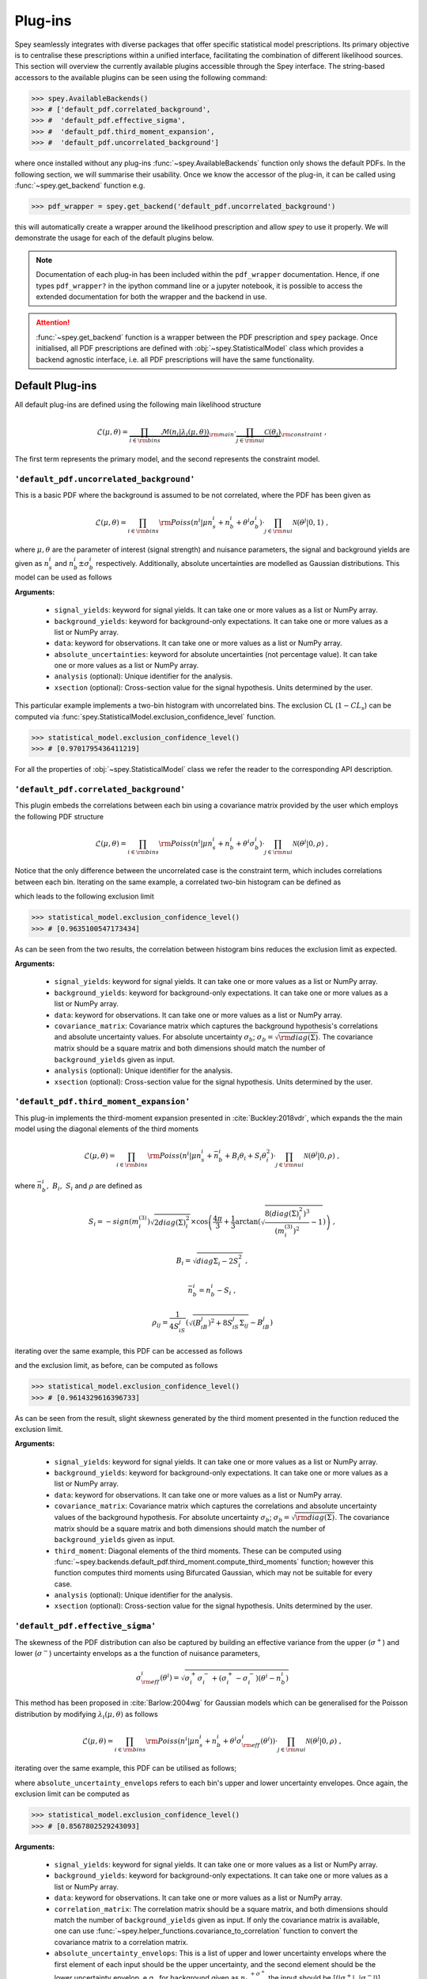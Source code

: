 .. _sec:plugins:

Plug-ins
========

Spey seamlessly integrates with diverse packages that offer specific 
statistical model prescriptions. Its primary objective is to centralise
these prescriptions within a unified interface, facilitating the 
combination of different likelihood sources. This section 
will overview the currently available plugins accessible 
through the Spey interface. The string-based accessors
to the available plugins can be seen using the following command:

.. code-block:: python3

    >>> spey.AvailableBackends()
    >>> # ['default_pdf.correlated_background',
    >>> #  'default_pdf.effective_sigma',
    >>> #  'default_pdf.third_moment_expansion',
    >>> #  'default_pdf.uncorrelated_background']

where once installed without any plug-ins :func:`~spey.AvailableBackends` function
only shows the default PDFs. In the following section, we will summarise their usability.
Once we know the accessor of the plug-in, it can be called using :func:`~spey.get_backend` 
function e.g.

.. code-block:: python3

    >>> pdf_wrapper = spey.get_backend('default_pdf.uncorrelated_background')

this will automatically create a wrapper around the likelihood prescription and allow `spey`
to use it properly. We will demonstrate the usage for each of the default plugins below.

.. note:: 

    Documentation of each plug-in has been included within the ``pdf_wrapper`` documentation.
    Hence, if one types ``pdf_wrapper?`` in the ipython command line or a jupyter notebook, it is
    possible to access the extended documentation for both the wrapper and the backend in use.

.. attention:: 

    :func:`~spey.get_backend` function is a wrapper between the PDF prescription and ``spey`` package.
    Once initialised, all PDF prescriptions are defined with :obj:`~spey.StatisticalModel` class 
    which provides a backend agnostic interface, i.e. all PDF prescriptions will have the same functionality.

Default Plug-ins
----------------
All default plug-ins are defined using the following main likelihood structure

.. math:: 

    \mathcal{L}(\mu,\theta) = \underbrace{\prod_{i\in{\rm bins}} 
    \mathcal{M}(n_i|\lambda_i(\mu, \theta))}_{\rm main}\cdot 
    \underbrace{\prod_{j\in{\rm nui}}\mathcal{C}(\theta_j)}_{\rm constraint} \ ,

The first term represents the primary model, and the second represents the constraint model.

``'default_pdf.uncorrelated_background'``
~~~~~~~~~~~~~~~~~~~~~~~~~~~~~~~~~~~~~~~~~~

This is a basic PDF where the background is assumed to be not correlated, where the PDF has been 
given as 

.. math:: 

    \mathcal{L}(\mu, \theta) = \prod_{i\in{\rm bins}}{\rm Poiss}(n^i|\mu n_s^i + n_b^i + 
    \theta^i\sigma_b^i) \cdot \prod_{j\in{\rm nui}}\mathcal{N}(\theta^j|0, 1)\ ,

where :math:`\mu, \theta` are the parameter of interest (signal strength) and nuisance parameters, 
the signal and background yields are given as :math:`n_s^i` and :math:`n_b^i\pm\sigma_b^i` respectively.
Additionally, absolute uncertainties are modelled as Gaussian distributions. This model can be 
used as follows

.. code-block:: python3
    :linenos:

    >>> pdf_wrapper = spey.get_backend("default_pdf.uncorrelated_background")
    >>> statistical_model = pdf_wrapper(
    ...     signal_yields=[12.0, 15.0],
    ...     background_yields=[50.0,48.0],
    ...     data=[36, 33],
    ...     absolute_uncertainties=[12.0,16.0],
    ...     analysis="example",
    ...     xsection=0.123,
    ... )

**Arguments:**

 * ``signal_yields``: keyword for signal yields. It can take one or more values as a list or NumPy array.
 * ``background_yields``: keyword for background-only expectations. It can take one or more values as a list or NumPy array.
 * ``data``: keyword for observations. It can take one or more values as a list or NumPy array.
 * ``absolute_uncertainties``: keyword for absolute uncertainties (not percentage value). It can take one or more values as a list or NumPy array.
 * ``analysis`` (optional): Unique identifier for the analysis.
 * ``xsection`` (optional): Cross-section value for the signal hypothesis. Units determined by the user.

This particular example implements a two-bin histogram with uncorrelated bins. The exclusion CL 
(:math:`1-CL_s`) can be computed via :func:`spey.StatisticalModel.exclusion_confidence_level` function.

.. code-block:: python3

    >>> statistical_model.exclusion_confidence_level()
    >>> # [0.9701795436411219]

For all the properties of :obj:`~spey.StatisticalModel` class we refer the reader to the corresponding
API description.

``'default_pdf.correlated_background'``
~~~~~~~~~~~~~~~~~~~~~~~~~~~~~~~~~~~~~~~

This plugin embeds the correlations between each bin using a covariance matrix provided by the user
which employs the following PDF structure

.. math:: 

    \mathcal{L}(\mu, \theta) = \prod_{i\in{\rm bins}}{\rm Poiss}(n^i|\mu n_s^i + n_b^i + 
    \theta^i\sigma_b^i) \cdot \prod_{j\in{\rm nui}}\mathcal{N}(\theta^j|0, \rho)\ ,

Notice that the only difference between the uncorrelated case is the constraint term, which includes
correlations between each bin. Iterating on the same example, a correlated two-bin histogram can be
defined as

.. code-block:: python3
    :linenos:

    >>> pdf_wrapper = spey.get_backend("default_pdf.correlated_background")
    >>> statistical_model = pdf_wrapper(
    ...     signal_yields=[12.0, 15.0],
    ...     background_yields=[50.0,48.0],
    ...     data=[36, 33],
    ...     covariance_matrix=[[144.0,13.0], [25.0, 256.0]],
    ...     analysis="example",
    ...     xsection=0.123,
    ... )

which leads to the following exclusion limit

.. code-block:: python3

    >>> statistical_model.exclusion_confidence_level()
    >>> # [0.9635100547173434]

As can be seen from the two results, the correlation between histogram bins reduces the exclusion limit
as expected.

**Arguments:**

 * ``signal_yields``: keyword for signal yields. It can take one or more values as a list or NumPy array.
 * ``background_yields``: keyword for background-only expectations. It can take one or more values as a list or NumPy array.
 * ``data``: keyword for observations. It can take one or more values as a list or NumPy array.
 * ``covariance_matrix``: Covariance matrix which captures the background hypothesis's correlations and absolute uncertainty values.
   For absolute uncertainty :math:`\sigma_b`; :math:`\sigma_b = \sqrt{{\rm diag}(\Sigma)}`. The covariance matrix should be a square matrix
   and both dimensions should match the number of ``background_yields`` given as input.
 * ``analysis`` (optional): Unique identifier for the analysis.
 * ``xsection`` (optional): Cross-section value for the signal hypothesis. Units determined by the user.

``'default_pdf.third_moment_expansion'``
~~~~~~~~~~~~~~~~~~~~~~~~~~~~~~~~~~~~~~~~

This plug-in implements the third-moment expansion presented in :cite:`Buckley:2018vdr`, which expands the 
the main model using the diagonal elements of the third moments

.. math:: 

    \mathcal{L}(\mu, \theta) = \prod_{i\in{\rm bins}}{\rm Poiss}(n^i|\mu n_s^i + \bar{n}_b^i + B_i\theta_i + S_i\theta_i^2)
     \cdot \prod_{j\in{\rm nui}}\mathcal{N}(\theta^j|0, \rho)\ ,

where :math:`\bar{n}_b^i,\ B_i,\ S_i` and :math:`\rho` are defined as

.. math:: 

    S_i = -sign(m^{(3)}_i) \sqrt{2 diag(\Sigma)_i^2}  
    \times\cos\left( \frac{4\pi}{3} +
        \frac{1}{3}\arctan\left(\sqrt{ \frac{8(diag(\Sigma)_i^2)^3}{(m^{(3)}_i)^2} - 1}\right) \right)\ , 

.. math:: 
    
    B_i = \sqrt{diag{\Sigma}_i - 2 S_i^2}\ , 
    
.. math:: 

    \bar{n}_b^i =  n_b^i - S_i\ ,
    
.. math:: 

    \rho_{ij} = \frac{1}{4S_iS_j} \left( \sqrt{(B_iB_j)^2 + 8S_iS_j\Sigma_{ij}} - B_iB_j \right)

iterating over the same example, this PDF can be accessed as follows

.. code-block:: python3
    :linenos:

    >>> pdf_wrapper = spey.get_backend("default_pdf.third_moment_expansion")
    >>> statistical_model = pdf_wrapper(
    ...     signal_yields=[12.0, 15.0],
    ...     background_yields=[50.0,48.0],
    ...     data=[36, 33],
    ...     covariance_matrix=[[144.0,13.0], [25.0, 256.0]],
    ...     third_moment=[0.5, 0.8],
    ...     analysis="example",
    ...     xsection=0.123,
    ... )

and the exclusion limit, as before, can be computed as follows

.. code-block:: python3

    >>> statistical_model.exclusion_confidence_level()
    >>> # [0.9614329616396733]

As can be seen from the result, slight skewness generated by the third moment presented in the function
reduced the exclusion limit.

**Arguments:**

 * ``signal_yields``: keyword for signal yields. It can take one or more values as a list or NumPy array.
 * ``background_yields``: keyword for background-only expectations. It can take one or more values as a list or NumPy array.
 * ``data``: keyword for observations. It can take one or more values as a list or NumPy array.
 * ``covariance_matrix``: Covariance matrix which captures the correlations and absolute uncertainty values of the background hypothesis.
   For absolute uncertainty :math:`\sigma_b`; :math:`\sigma_b = \sqrt{{\rm diag}(\Sigma)}`. The covariance matrix should be a square matrix
   and both dimensions should match the number of ``background_yields`` given as input.
 * ``third_moment``: Diagonal elements of the third moments. These can be computed using 
   :func:`~spey.backends.default_pdf.third_moment.compute_third_moments` function; however this function computes third moments using
   Bifurcated Gaussian, which may not be suitable for every case.
 * ``analysis`` (optional): Unique identifier for the analysis.
 * ``xsection`` (optional): Cross-section value for the signal hypothesis. Units determined by the user.


``'default_pdf.effective_sigma'``
~~~~~~~~~~~~~~~~~~~~~~~~~~~~~~~~~

The skewness of the PDF distribution can also be captured by building an effective variance 
from the upper (:math:`\sigma^+`) and lower (:math:`\sigma^-`) uncertainty envelops as a 
the function of nuisance parameters,

.. math:: 

    \sigma_{\rm eff}^i(\theta^i) = \sqrt{\sigma^+_i\sigma^-_i + (\sigma^+_i - \sigma^-_i)(\theta^i - n_b^i)}

This method has been proposed in :cite:`Barlow:2004wg` for Gaussian models which can be 
generalised for the Poisson distribution by modifying :math:`\lambda_i(\mu, \theta)` as follows

.. math:: 

    \mathcal{L}(\mu, \theta) = \prod_{i\in{\rm bins}}{\rm Poiss}(n^i|\mu n_s^i + n_b^i + \theta^i\sigma_{\rm eff}^i(\theta^i))
     \cdot \prod_{j\in{\rm nui}}\mathcal{N}(\theta^j|0, \rho)\ ,

iterating over the same example, this PDF can be utilised as follows;

.. code-block:: python3
    :linenos:

    >>> pdf_wrapper = spey.get_backend("default_pdf.effective_sigma")
    >>> statistical_model = pdf_wrapper(
    ...     signal_yields=[12.0, 15.0],
    ...     background_yields=[50.0,48.0],
    ...     data=[36, 33],
    ...     correlation_matrix=[[1., 0.06770833], [0.13020833, 1.]],
    ...     absolute_uncertainty_envelops=[(10., 15.), (13., 18.)],
    ...     analysis="example",
    ...     xsection=0.123,
    ... )

where ``absolute_uncertainty_envelops`` refers to each bin's upper and lower uncertainty envelopes.
Once again, the exclusion limit can be computed as 

.. code-block:: python3

    >>> statistical_model.exclusion_confidence_level()
    >>> # [0.8567802529243093]

**Arguments:**

 * ``signal_yields``: keyword for signal yields. It can take one or more values as a list or NumPy array.
 * ``background_yields``: keyword for background-only expectations. It can take one or more values as a list or NumPy array.
 * ``data``: keyword for observations. It can take one or more values as a list or NumPy array.
 * ``correlation_matrix``: The correlation matrix should be a square matrix, and both dimensions 
   should match the number of ``background_yields`` given as input. If only the covariance matrix is available,
   one can use :func:`~spey.helper_functions.covariance_to_correlation` function to convert the covariance matrix to 
   a correlation matrix.
 * ``absolute_uncertainty_envelops``: This is a list of upper and lower uncertainty envelops where the first element of each 
   input should be the upper uncertainty, and the second element should be the lower uncertainty envelop, e.g., 
   for background given as :math:`{n_b}_{-\sigma^-}^{+\sigma^+}` the input should be [(:math:`|\sigma^+|`, :math:`|\sigma^-|`)].
 * ``analysis`` (optional): Unique identifier for the analysis.
 * ``xsection`` (optional): Cross-section value for the signal hypothesis. Units determined by the user.

External Plug-ins
-----------------

    * ``spey-pyhf`` plugin allows pyhf's likelihood prescription to be used within ``spey``.
      for details, see the `dedicated GitHub Repository <https://github.com/SpeysideHEP/spey-pyhf>`_ and
      `spey-pyhf documentation <https://speysidehep.github.io/spey-pyhf/>`_ :cite:`pyhf_joss`.
        
        * `pyhf documentation <https://pyhf.readthedocs.io>`_.
    
    * ``spey-fastprof``: TBA :cite:`Berger:2023bat`.

        * `fastprof documentation <https://fastprof.web.cern.ch/fastprof/>`_.